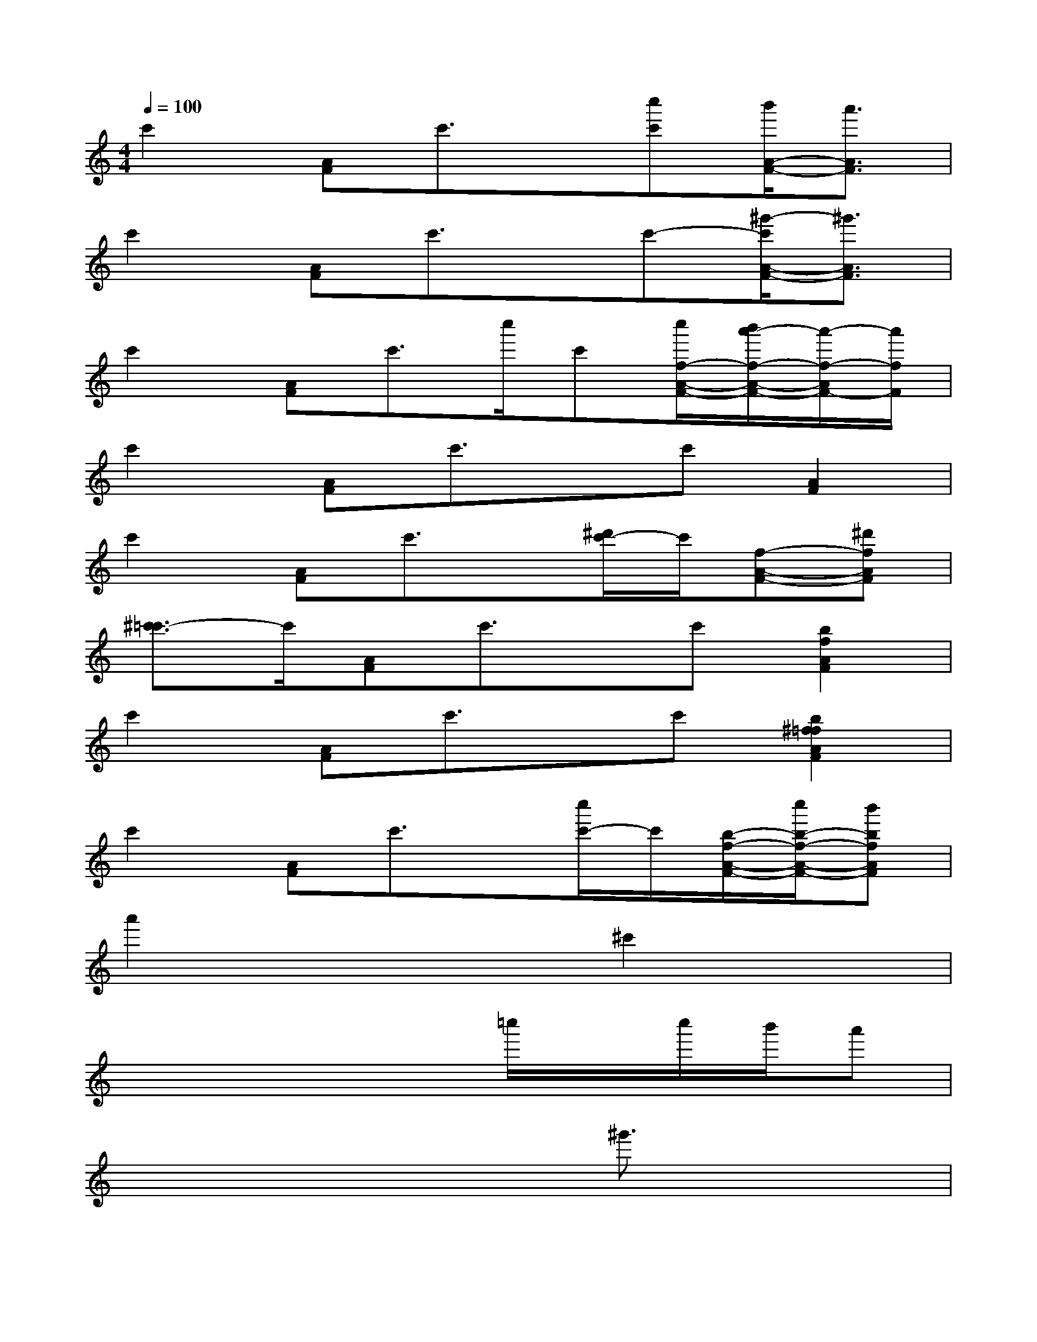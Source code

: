 X:1
T:
M:4/4
L:1/8
Q:1/4=100
K:C%0sharps
V:1
c'2[AF]c'3/2x/2[c''c'][b'/2A/2-F/2-][a'3/2A3/2F3/2]|
c'2[AF]c'3/2x/2c'-[^g'/2-c'/2A/2-F/2-][^g'3/2A3/2F3/2]|
c'2[AF]c'3/2c''/2c'[c''/2f/2-A/2-F/2-][b'/2a'/2-f/2-A/2-F/2-][a'/2-f/2-A/2F/2-][a'/2f/2F/2]|
c'2[AF]c'3/2x/2c'[A2F2]|
c'2[AF]c'3/2x/2[^d'/2c'/2-]c'/2[f-A-F-][^d'fAF]|
[^c'3/2=c'3/2-]c'/2[AF]c'3/2x/2c'[b2f2A2F2]|
c'2[AF]c'3/2x/2c'[b2^f2=f2A2F2]|
c'2[AF]c'3/2x/2[c''/2c'/2-]c'/2[b/2-f/2-A/2-F/2-][c''/2b/2-f/2-A/2-F/2-][b'bfAF]|
a'2x3^c'2x|
x4x=c''/2x/2c''/2b'/2a'|
x6^g'3/2x/2|
x4xc''/2xb'/2a'|
x6^a'3/2x/2|
x4x^d'2^c'|
b3/2x6x/2|
b3/2